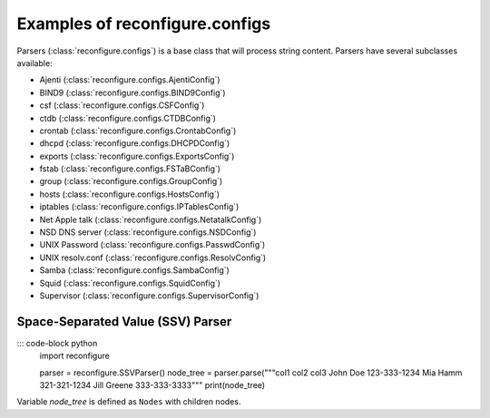 .. _Configs:

Examples of reconfigure.configs
*******************************

Parsers (:class:`reconfigure.configs`) is a base class that will process string
content.  Parsers have several subclasses available:

* Ajenti (:class:`reconfigure.configs.AjentiConfig`)
* BIND9 (:class:`reconfigure.configs.BIND9Config`)
* csf (:class:`reconfigure.configs.CSFConfig`)
* ctdb (:class:`reconfigure.configs.CTDBConfig`)
* crontab (:class:`reconfigure.configs.CrontabConfig`)
* dhcpd (:class:`reconfigure.configs.DHCPDConfig`)
* exports (:class:`reconfigure.configs.ExportsConfig`)
* fstab (:class:`reconfigure.configs.FSTaBConfig`)
* group (:class:`reconfigure.configs.GroupConfig`)
* hosts (:class:`reconfigure.configs.HostsConfig`)
* iptables (:class:`reconfigure.configs.IPTablesConfig`)
* Net Apple talk (:class:`reconfigure.configs.NetatalkConfig`)
* NSD DNS server (:class:`reconfigure.configs.NSDConfig`)
* UNIX Password (:class:`reconfigure.configs.PasswdConfig`)
* UNIX resolv.conf (:class:`reconfigure.configs.ResolvConfig`)
* Samba (:class:`reconfigure.configs.SambaConfig`)
* Squid (:class:`reconfigure.configs.SquidConfig`)
* Supervisor (:class:`reconfigure.configs.SupervisorConfig`)


Space-Separated Value (SSV) Parser
==================================

::: code-block python
    import reconfigure

    parser = reconfigure.SSVParser()
    node_tree = parser.parse("""col1 col2 col3
    John Doe 123-333-1234
    Mia Hamm 321-321-1234
    Jill Greene 333-333-3333"""
    print(node_tree)

Variable `node_tree` is defined as ``Nodes`` with children nodes.
